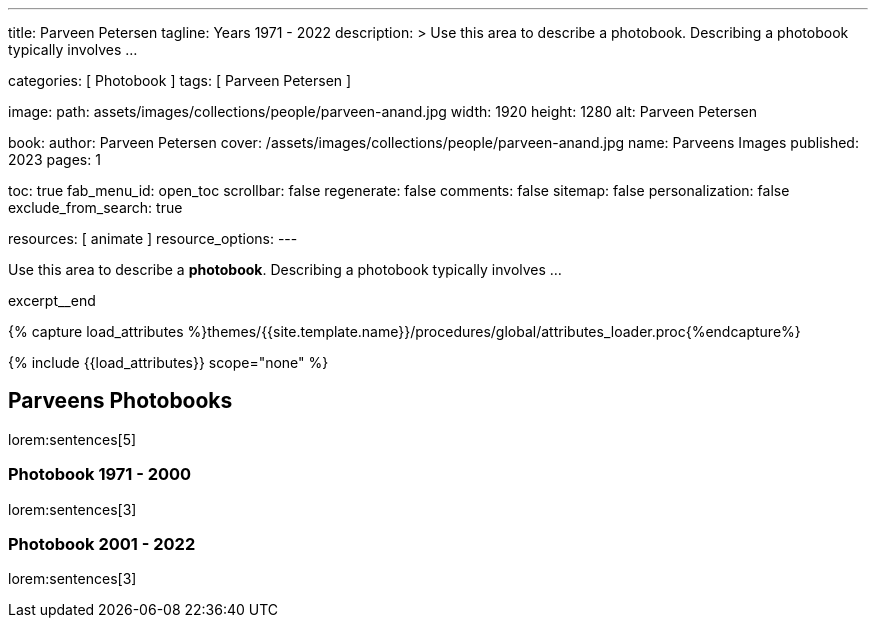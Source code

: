 ---
title:                                  Parveen Petersen
tagline:                                Years 1971 - 2022
description: >
                                        Use this area to describe a photobook. Describing a
                                        photobook typically involves ...

categories:                             [ Photobook ]
tags:                                   [ Parveen Petersen ]

image:
  path:                                 assets/images/collections/people/parveen-anand.jpg
  width:                                1920
  height:                               1280
  alt:                                  Parveen Petersen

book:
  author:                               Parveen Petersen
  cover:                                /assets/images/collections/people/parveen-anand.jpg
  name:                                 Parveens Images
  published:                            2023
  pages:                                1

toc:                                    true
fab_menu_id:                            open_toc
scrollbar:                              false
regenerate:                             false
comments:                               false
sitemap:                                false
personalization:                        false
exclude_from_search:                    true

resources:                              [ animate ]
resource_options:
---

// Page Initializer
// =============================================================================
// Enable the Liquid Preprocessor
:page-liquid:

// Set (local) page attributes here
// -----------------------------------------------------------------------------
// :page--attr:                         <attr-value>

// Place an excerpt at the most top position
// -----------------------------------------------------------------------------
[role="dropcap mb-4"]
Use this area to describe a *photobook*. Describing a photobook typically
involves ...

excerpt__end

//  Load Liquid procedures
// -----------------------------------------------------------------------------
{% capture load_attributes %}themes/{{site.template.name}}/procedures/global/attributes_loader.proc{%endcapture%}

// Load page attributes
// -----------------------------------------------------------------------------
{% include {{load_attributes}} scope="none" %}


// Page content
// ~~~~~~~~~~~~~~~~~~~~~~~~~~~~~~~~~~~~~~~~~~~~~~~~~~~~~~~~~~~~~~~~~~~~~~~~~~~~~

// Include sub-documents (if any)
// -----------------------------------------------------------------------------
== Parveens Photobooks

lorem:sentences[5]

=== Photobook 1971 - 2000

lorem:sentences[3]

=== Photobook 2001 - 2022

lorem:sentences[3]
